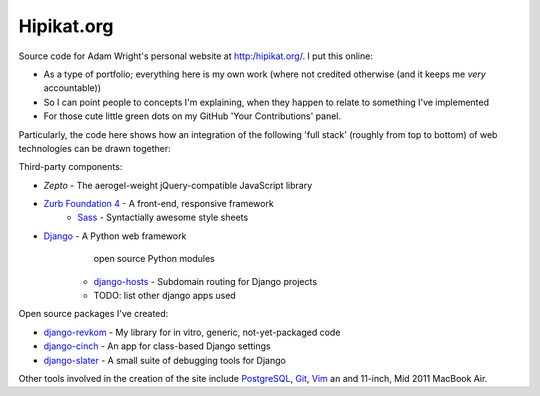 Hipikat.org
===========

Source code for Adam Wright's personal website at http:/hipikat.org/. I
put this online:

* As a type of portfolio; everything here is my own work (where not
  credited otherwise (and it keeps me *very* accountable))
* So I can point people to concepts I'm explaining, when they happen to
  relate to something I've implemented
* For those cute little green dots on my GitHub 'Your Contributions' panel.

Particularly, the code here shows how an integration of the following
'full stack' (roughly from top to bottom) of web technologies can be
drawn together:

Third-party components:

* `Zepto` - The aerogel-weight jQuery-compatible JavaScript library
* `Zurb Foundation 4`_ - A front-end, responsive framework
    * Sass_ - Syntactially awesome style sheets
* Django_ - A Python web framework
      open source Python modules
    * django-hosts_ - Subdomain routing for Django projects
    * TODO: list other django apps used

.. _Zepto: http://zeptojs.com
.. _`Zurb Foundation 4`: http://foundation.zurb.com
.. _SASS: http://sass-lang.com
.. _Django: https://www.djangoproject.com
.. _django-hosts: http://django-hosts.readthedocs.org/en/latest/

Open source packages I've created:

* django-revkom_ - My library for in vitro, generic, not-yet-packaged code
* django-cinch_ - An app for class-based Django settings
* django-slater_ - A small suite of debugging tools for Django

.. _django-revkom: https://github.com/hipikat/django-revkom
.. _django-cinch: https://github.com/hipikat/django-cinch
.. _django-slater: https://github.com/hipikat/django-slater

Other tools involved in the creation of the site include PostgreSQL_,
Git_, Vim_ an and 11-inch, Mid 2011 MacBook Air.

.. _PostgreSQL: http://www.postgresql.org
.. _Git: http://git-scm.com
.. _Vim: http://www.vim.org
